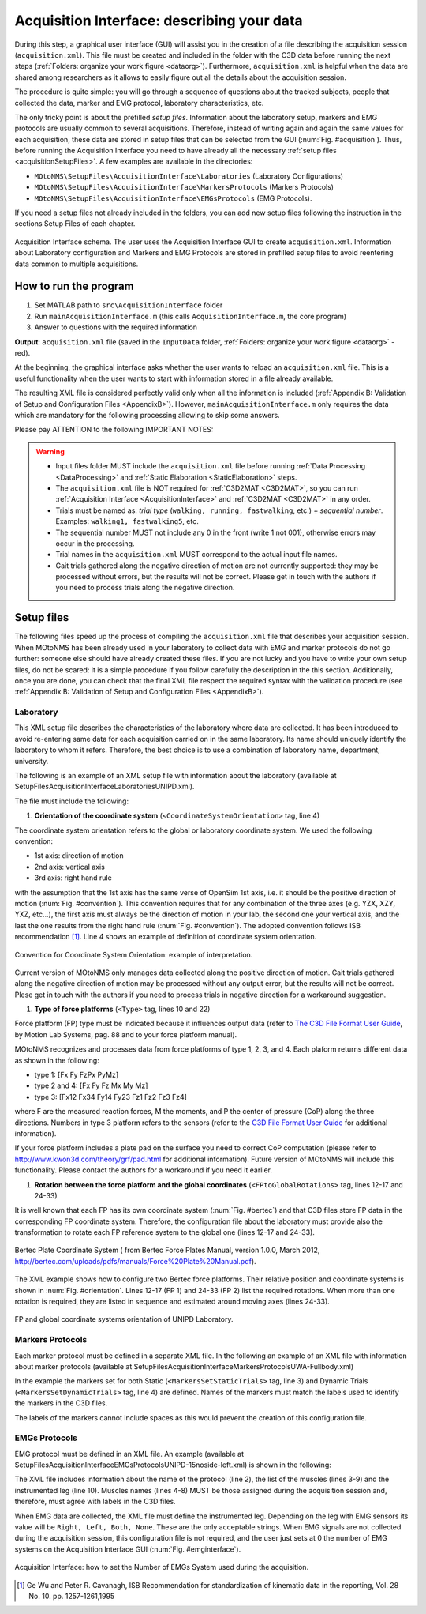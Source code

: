 .. _`AcquisitionInterface`:

Acquisition Interface: describing your data
===========================================

During this step, a graphical user interface (GUI) will assist you in the creation of a file describing the acquisition session (``acquisition.xml``). This file must be created and included in the folder with the C3D data before running the next steps (:ref:`Folders: organize your work figure <dataorg>`). Furthermore, ``acquisition.xml`` is helpful when the data are shared among researchers as it allows to easily figure out all the details about the acquisition session.

The procedure is quite simple: you will go through a sequence of questions about the tracked subjects, people that collected the data, marker and EMG protocol, laboratory characteristics, etc.

The only tricky point is about the prefilled *setup files*. Information about the laboratory setup, markers and EMG protocols are usually common to several acquisitions. Therefore, instead of writing again and again the same values for each acquisition, these data are stored in setup files that can be selected from the GUI (:num:`Fig. #acquisition`). Thus, before running the Acquisition Interface you need to have already all the necessary :ref:`setup files <acquisitionSetupFiles>`. A few examples are available in the directories:

+ ``MOtoNMS\SetupFiles\AcquisitionInterface\Laboratories`` (Laboratory Configurations)
+ ``MOtoNMS\SetupFiles\AcquisitionInterface\MarkersProtocols`` (Markers Protocols)
+ ``MOtoNMS\SetupFiles\AcquisitionInterface\EMGsProtocols`` (EMG Protocols).

If you need a setup files not already included in the folders, you can add new setup files following the instruction in the sections Setup Files of each chapter.

.. _acquisition:

.. figure:: ../images/acquisitionInterfaceSchema.png
   :align: center
   :scale: 70
   :figclass: align-center

   Acquisition Interface schema. The user uses the Acquisition Interface GUI to create ``acquisition.xml``. Information about Laboratory configuration and Markers and EMG Protocols are stored in prefilled setup files to avoid reentering data common to multiple acquisitions.


How to run the program
----------------------

#. Set MATLAB path to ``src\AcquisitionInterface`` folder
#. Run ``mainAcquisitionInterface.m`` (this calls ``AcquisitionInterface.m``, the core program)
#. Answer to questions with the required information

**Output**: ``acquisition.xml`` file (saved in the ``InputData`` folder, :ref:`Folders: organize your work figure <dataorg>` - red).

At the beginning, the graphical interface asks whether the user wants to reload an ``acquisition.xml`` file. This is a useful functionality when the user wants to start with information stored in a file already available.

The resulting XML file is considered perfectly valid only when all the information is included (:ref:`Appendix B: Validation of Setup and Configuration Files <AppendixB>`). However, ``mainAcquisitionInterface.m`` only requires the data which are mandatory for the following processing allowing to skip some answers.


Please pay ATTENTION to the following IMPORTANT NOTES:

.. warning::

   + Input files folder MUST include the ``acquisition.xml`` file before running :ref:`Data Processing <DataProcessing>` and :ref:`Static Elaboration <StaticElaboration>` steps.
   + The ``acquisition.xml`` file is NOT required for :ref:`C3D2MAT <C3D2MAT>`, so you can run :ref:`Acquisition Interface <AcquisitionInterface>` and :ref:`C3D2MAT <C3D2MAT>` in any order.
   + Trials must be named as: *trial type* (``walking, running, fastwalking``,     etc.) + *sequential number*. Examples: ``walking1, fastwalking5``, etc.
   + The sequential number MUST not include any 0 in the front (write 1 not 001), otherwise errors may occur in the processing.
   + Trial names in the ``acquisition.xml`` MUST correspond to the actual input file names.
   + Gait trials gathered along the negative direction of motion are not currently supported: they may be processed without errors, but the results will not be correct. Please get in touch with the authors if you need to process trials along the negative direction.

.. _`acquisitionSetupFiles`:

Setup files
-----------

The following files speed up the process of compiling the ``acquisition.xml`` file that describes your acquisition session. When MOtoNMS has been already used in your laboratory to collect data with EMG and marker protocols do not go further: someone else should have already created these files. If you are not lucky and you have to write your own setup files, do not be scared: it is a simple procedure if you follow carefully the description in the this section.
Additionally, once you are done, you can check that the final XML file respect the required syntax with the validation procedure (see :ref:`Appendix B: Validation of Setup and Configuration Files <AppendixB>`).


.. _`lab`:

Laboratory
~~~~~~~~~~
This XML setup file describes the characteristics of the laboratory where data are collected. It has been introduced to avoid re-entering same data for each acquisition carried on in the same laboratory. Its name should uniquely identify the laboratory to whom it refers. Therefore, the best choice is to use a combination of laboratory name, department, university.

The following is an example of an XML setup file with information about the laboratory (available at SetupFiles\AcquisitionInterface\Laboratories\UNIPD.xml).

.. highlight:: xml
   :linenothreshold: 5
.. _test:
.. code-block:: xml
   :linenos:

   <Laboratory xmlns:xsi="http://www.w3.org/2001/XMLSchema-instance">
     <Name>UNIPD</Name>
     <MotionCaptureSystem>BTS</MotionCaptureSystem>
     <CoordinateSystemOrientation>ZYX</CoordinateSystemOrientation>
     <NumberOfForcePlatforms>2</NumberOfForcePlatforms>
     <ForcePlatformsList>
       <ForcePlatform>
         <ID>1</ID>
         <Brand>Bertec</Brand>
         <Type>1</Type>
         <FrameRate>960</FrameRate>
         <FPtoGlobalRotations>
           <Rot>
             <Axis>X</Axis>
             <Degrees>-90</Degrees>
           </Rot>
         </FPtoGlobalRotations>
       </ForcePlatform>
       <ForcePlatform>
         <ID>2</ID>
         <Brand>Bertec</Brand>
         <Type>1</Type>
         <FrameRate>960</FrameRate>
         <FPtoGlobalRotations>
           <Rot>
             <Axis>X</Axis>
             <Degrees>-90</Degrees>
           </Rot>
           <Rot>
             <Axis>Y</Axis>
             <Degrees>180</Degrees>
           </Rot>
         </FPtoGlobalRotations>
       </ForcePlatform>
     </ForcePlatformsList>
   </Laboratory>


The file must include the following:

#. **Orientation of the coordinate system** (``<CoordinateSystemOrientation>`` tag, line 4)

The coordinate system orientation refers to the global or laboratory coordinate system. We used the following convention:

+ 1st axis: direction of motion
+ 2nd axis: vertical axis
+ 3rd axis: right hand rule

with the assumption that the 1st axis has the same verse of OpenSim 1st axis, i.e. it should be the positive direction of motion (:num:`Fig. #convention`).
This convention requires that for any combination of the three axes (e.g. YZX, XZY, YXZ, etc...), the first axis must always be the direction of motion in your lab, the second one your vertical axis, and the last the one results from the right hand rule (:num:`Fig. #convention`). The adopted convention follows ISB recommendation [1]_. Line 4 shows an example of definition of coordinate system orientation.


.. _convention:

.. figure:: ../images/convention.png
   :align: center
   :width: 35%
   :figclass: align-center

   Convention for Coordinate System Orientation: example of interpretation.


Current version of MOtoNMS only manages data collected along the positive direction of motion. Gait trials gathered along the negative direction of motion may be processed without any output error, but the results will not be correct. Plese get in touch with the authors if you need to process trials in negative direction for a workaround suggestion.

#. **Type of force platforms** (``<Type>`` tag, lines 10 and 22)

Force platform (FP) type must be indicated because it influences output data (refer to `The C3D File Format User Guide <http://www.projects.science.uu.nl/umpm/c3dformat_ug.pdf>`_, by Motion Lab Systems, pag. 88 and to your force platform manual).

MOtoNMS recognizes and processes data from force platforms of type 1, 2, 3, and 4. Each plaform returns different data as shown in the following:

+ type 1: [Fx Fy FzPx PyMz]

+ type 2 and 4: [Fx Fy Fz Mx My Mz]

+ type 3: [Fx12 Fx34 Fy14 Fy23 Fz1 Fz2 Fz3 Fz4]

where F are the measured reaction forces, M the moments, and P the center of pressure (CoP) along the three directions. Numbers in type 3 platform refers to the sensors (refer to the `C3D File Format User Guide <http://www.projects.science.uu.nl/umpm/c3dformat_ug.pdf>`_ for additional information).


If your force platform includes a plate pad on the surface you need to correct CoP computation (please refer to `<http://www.kwon3d.com/theory/grf/pad.html>`_ for additional information). Future version of MOtoNMS will include this functionality. Please contact the authors for a workaround if you need it earlier.



#. **Rotation between the force platform and the global coordinates** (``<FPtoGlobalRotations>`` tag,  lines 12-17 and 24-33)

It is well known that each FP has its own coordinate system (:num:`Fig. #bertec`) and that C3D files store FP data in the corresponding FP coordinate system. Therefore,  the configuration file about the laboratory must provide also the transformation to rotate each FP reference system to the global one (lines 12-17 and 24-33).

.. _bertec:

.. figure:: ../images/BertecFP.png
   :align: center
   :width: 35%
   :alt: Bertec Plate Coordinate System
   :figclass: align-center

   Bertec Plate Coordinate System ( from Bertec Force Plates Manual, version 1.0.0, March 2012, `<http://bertec.com/uploads/pdfs/manuals/Force%20Plate%20Manual.pdf>`_).


The XML example shows how to configure two Bertec force platforms. Their relative position and coordinate systems is shown in :num:`Fig. #orientation`.  Lines 12-17 (FP 1) and 24-33 (FP 2) list the required rotations. When more than one rotation is required, they are listed in sequence and estimated around moving axes (lines 24-33).

.. _orientation:

.. figure:: ../images/FPUNIPD.png
   :align: center
   :width: 40%
   :alt: FP and global coordinate systems
   :figclass: align-center

   FP and global coordinate systems orientation of UNIPD Laboratory.

.. _labxml:




Markers Protocols
~~~~~~~~~~~~~~~~~


Each marker protocol must be defined in a separate XML file. In the following an example of an XML  file with information about marker protocols  (available at SetupFiles\AcquisitionInterface\MarkersProtocols\UWA-Fullbody.xml)


.. _markersxml:

.. highlight:: xml
   :linenothreshold: 5

.. code-block:: xml
   :linenos:

   <MarkersProtocol>
     <Name>UWA-Fullbody</Name>
     <MarkersSetStaticTrials>LASI RASI LPSI RPSI ... </MarkersSetStaticTrials>
     <MarkersSetDynamicTrials>C7 RACR LPSI RPSH  ... </MarkersSetDynamicTrials>
   </MarkersProtocol>



In the example the markers set for both Static (``<MarkersSetStaticTrials>`` tag, line 3) and Dynamic Trials (``<MarkersSetDynamicTrials>`` tag, line 4) are defined. Names of the markers must match the labels used to identify the markers in the C3D files.

The labels of the markers cannot include spaces as this would prevent the creation of this configuration file.



.. _`emgsProtocols`:

EMGs Protocols
~~~~~~~~~~~~~~


EMG protocol must be defined in an XML file. An example (available at SetupFiles\AcquisitionInterface\EMGsProtocols\UNIPD-15noside-left.xml) is shown in the following:


.. _emgprotocolxml:

.. highlight:: xml
   :linenothreshold: 5

.. code-block:: xml
   :linenos:

   <EMGsProtocol>
     <Name>UNIPD-15noside-left</Name>
     <MuscleList>
       <Muscle>Gluteus maximus</Muscle>
       <Muscle>Gluteus medius</Muscle>
       <Muscle>Tensor fasciae latae</Muscle>
       <Muscle>Sartorius</Muscle>
       .....
     </MuscleList>
     <InstrumentedLeg>Left</InstrumentedLeg>
   </EMGsProtocol>

The XML file includes information about the name of the protocol (line 2), the list of the muscles (lines 3-9) and the instrumented leg (line 10).
Muscles names (lines 4-8) MUST be those assigned during the acquisition session and, therefore, must agree with labels in the C3D files.

When EMG data are collected, the XML file must define the instrumented leg.  Depending on the leg with EMG sensors its value will be ``Right, Left, Both, None``. These are the only acceptable strings. When EMG signals are not collected during the acquisition session, this configuration file is not required, and the user just sets at 0 the number of EMG systems on the Acquisition Interface GUI (:num:`Fig. #emginterface`).

.. _emginterface:

.. figure:: ../images/nEMGsystems.png
   :align: center
   :width: 20%
   :alt: Number of EMGs System
   :figclass: align-center

   Acquisition Interface: how to set the Number of EMGs System used during the acquisition.




.. [1] Ge Wu and Peter R. Cavanagh, ISB Recommendation for standardization of kinematic data in the reporting, Vol. 28 No. 10. pp. 1257-1261,1995
